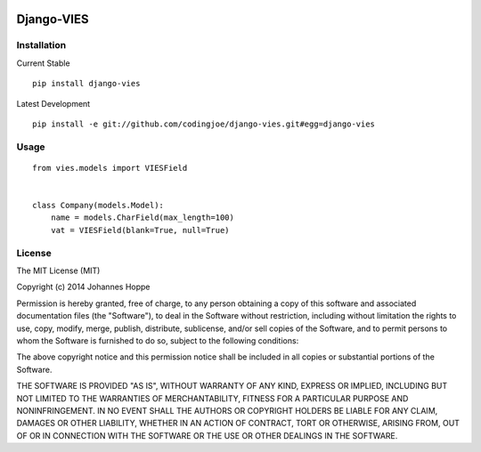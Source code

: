 .. image:: https://travis-ci.org/codingjoe/django-vies.png?branch=master
   :target: https://travis-ci.org/codingjoe/django-vies

=====
Django-VIES
=====
Installation
--------
Current Stable
::

    pip install django-vies
Latest Development
::

    pip install -e git://github.com/codingjoe/django-vies.git#egg=django-vies

Usage
--------
::

    from vies.models import VIESField


    class Company(models.Model):
        name = models.CharField(max_length=100)
        vat = VIESField(blank=True, null=True)

License
-------
The MIT License (MIT)

Copyright (c) 2014 Johannes Hoppe

Permission is hereby granted, free of charge, to any person obtaining a copy of
this software and associated documentation files (the "Software"), to deal in
the Software without restriction, including without limitation the rights to
use, copy, modify, merge, publish, distribute, sublicense, and/or sell copies of
the Software, and to permit persons to whom the Software is furnished to do so,
subject to the following conditions:

The above copyright notice and this permission notice shall be included in all
copies or substantial portions of the Software.

THE SOFTWARE IS PROVIDED "AS IS", WITHOUT WARRANTY OF ANY KIND, EXPRESS OR
IMPLIED, INCLUDING BUT NOT LIMITED TO THE WARRANTIES OF MERCHANTABILITY, FITNESS
FOR A PARTICULAR PURPOSE AND NONINFRINGEMENT. IN NO EVENT SHALL THE AUTHORS OR
COPYRIGHT HOLDERS BE LIABLE FOR ANY CLAIM, DAMAGES OR OTHER LIABILITY, WHETHER
IN AN ACTION OF CONTRACT, TORT OR OTHERWISE, ARISING FROM, OUT OF OR IN
CONNECTION WITH THE SOFTWARE OR THE USE OR OTHER DEALINGS IN THE SOFTWARE.